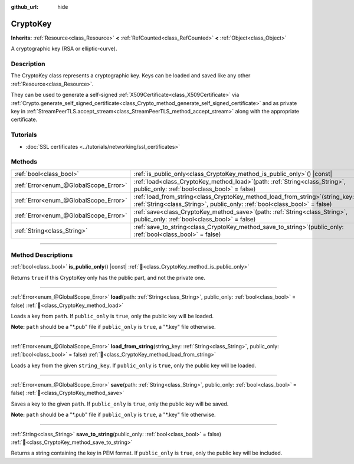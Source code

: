 :github_url: hide

.. DO NOT EDIT THIS FILE!!!
.. Generated automatically from Redot engine sources.
.. Generator: https://github.com/Redot-Engine/redot-engine/tree/master/doc/tools/make_rst.py.
.. XML source: https://github.com/Redot-Engine/redot-engine/tree/master/doc/classes/CryptoKey.xml.

.. _class_CryptoKey:

CryptoKey
=========

**Inherits:** :ref:`Resource<class_Resource>` **<** :ref:`RefCounted<class_RefCounted>` **<** :ref:`Object<class_Object>`

A cryptographic key (RSA or elliptic-curve).

.. rst-class:: classref-introduction-group

Description
-----------

The CryptoKey class represents a cryptographic key. Keys can be loaded and saved like any other :ref:`Resource<class_Resource>`.

They can be used to generate a self-signed :ref:`X509Certificate<class_X509Certificate>` via :ref:`Crypto.generate_self_signed_certificate<class_Crypto_method_generate_self_signed_certificate>` and as private key in :ref:`StreamPeerTLS.accept_stream<class_StreamPeerTLS_method_accept_stream>` along with the appropriate certificate.

.. rst-class:: classref-introduction-group

Tutorials
---------

- :doc:`SSL certificates <../tutorials/networking/ssl_certificates>`

.. rst-class:: classref-reftable-group

Methods
-------

.. table::
   :widths: auto

   +---------------------------------------+-----------------------------------------------------------------------------------------------------------------------------------------------------------------+
   | :ref:`bool<class_bool>`               | :ref:`is_public_only<class_CryptoKey_method_is_public_only>`\ (\ ) |const|                                                                                      |
   +---------------------------------------+-----------------------------------------------------------------------------------------------------------------------------------------------------------------+
   | :ref:`Error<enum_@GlobalScope_Error>` | :ref:`load<class_CryptoKey_method_load>`\ (\ path\: :ref:`String<class_String>`, public_only\: :ref:`bool<class_bool>` = false\ )                               |
   +---------------------------------------+-----------------------------------------------------------------------------------------------------------------------------------------------------------------+
   | :ref:`Error<enum_@GlobalScope_Error>` | :ref:`load_from_string<class_CryptoKey_method_load_from_string>`\ (\ string_key\: :ref:`String<class_String>`, public_only\: :ref:`bool<class_bool>` = false\ ) |
   +---------------------------------------+-----------------------------------------------------------------------------------------------------------------------------------------------------------------+
   | :ref:`Error<enum_@GlobalScope_Error>` | :ref:`save<class_CryptoKey_method_save>`\ (\ path\: :ref:`String<class_String>`, public_only\: :ref:`bool<class_bool>` = false\ )                               |
   +---------------------------------------+-----------------------------------------------------------------------------------------------------------------------------------------------------------------+
   | :ref:`String<class_String>`           | :ref:`save_to_string<class_CryptoKey_method_save_to_string>`\ (\ public_only\: :ref:`bool<class_bool>` = false\ )                                               |
   +---------------------------------------+-----------------------------------------------------------------------------------------------------------------------------------------------------------------+

.. rst-class:: classref-section-separator

----

.. rst-class:: classref-descriptions-group

Method Descriptions
-------------------

.. _class_CryptoKey_method_is_public_only:

.. rst-class:: classref-method

:ref:`bool<class_bool>` **is_public_only**\ (\ ) |const| :ref:`🔗<class_CryptoKey_method_is_public_only>`

Returns ``true`` if this CryptoKey only has the public part, and not the private one.

.. rst-class:: classref-item-separator

----

.. _class_CryptoKey_method_load:

.. rst-class:: classref-method

:ref:`Error<enum_@GlobalScope_Error>` **load**\ (\ path\: :ref:`String<class_String>`, public_only\: :ref:`bool<class_bool>` = false\ ) :ref:`🔗<class_CryptoKey_method_load>`

Loads a key from ``path``. If ``public_only`` is ``true``, only the public key will be loaded.

\ **Note:** ``path`` should be a "\*.pub" file if ``public_only`` is ``true``, a "\*.key" file otherwise.

.. rst-class:: classref-item-separator

----

.. _class_CryptoKey_method_load_from_string:

.. rst-class:: classref-method

:ref:`Error<enum_@GlobalScope_Error>` **load_from_string**\ (\ string_key\: :ref:`String<class_String>`, public_only\: :ref:`bool<class_bool>` = false\ ) :ref:`🔗<class_CryptoKey_method_load_from_string>`

Loads a key from the given ``string_key``. If ``public_only`` is ``true``, only the public key will be loaded.

.. rst-class:: classref-item-separator

----

.. _class_CryptoKey_method_save:

.. rst-class:: classref-method

:ref:`Error<enum_@GlobalScope_Error>` **save**\ (\ path\: :ref:`String<class_String>`, public_only\: :ref:`bool<class_bool>` = false\ ) :ref:`🔗<class_CryptoKey_method_save>`

Saves a key to the given ``path``. If ``public_only`` is ``true``, only the public key will be saved.

\ **Note:** ``path`` should be a "\*.pub" file if ``public_only`` is ``true``, a "\*.key" file otherwise.

.. rst-class:: classref-item-separator

----

.. _class_CryptoKey_method_save_to_string:

.. rst-class:: classref-method

:ref:`String<class_String>` **save_to_string**\ (\ public_only\: :ref:`bool<class_bool>` = false\ ) :ref:`🔗<class_CryptoKey_method_save_to_string>`

Returns a string containing the key in PEM format. If ``public_only`` is ``true``, only the public key will be included.

.. |virtual| replace:: :abbr:`virtual (This method should typically be overridden by the user to have any effect.)`
.. |const| replace:: :abbr:`const (This method has no side effects. It doesn't modify any of the instance's member variables.)`
.. |vararg| replace:: :abbr:`vararg (This method accepts any number of arguments after the ones described here.)`
.. |constructor| replace:: :abbr:`constructor (This method is used to construct a type.)`
.. |static| replace:: :abbr:`static (This method doesn't need an instance to be called, so it can be called directly using the class name.)`
.. |operator| replace:: :abbr:`operator (This method describes a valid operator to use with this type as left-hand operand.)`
.. |bitfield| replace:: :abbr:`BitField (This value is an integer composed as a bitmask of the following flags.)`
.. |void| replace:: :abbr:`void (No return value.)`

